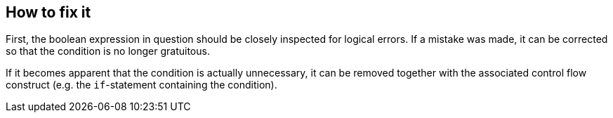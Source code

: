 == How to fix it

First, the boolean expression in question should be closely inspected for
logical errors.
If a mistake was made, it can be corrected so that the condition is no longer
gratuitous.

If it becomes apparent that the condition is actually unnecessary,
it can be removed together with the associated control flow construct
(e.g. the `if`-statement containing the condition).
